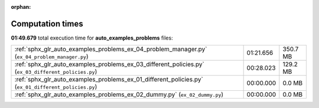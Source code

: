 
:orphan:

.. _sphx_glr_auto_examples_problems_sg_execution_times:

Computation times
=================
**01:49.679** total execution time for **auto_examples_problems** files:

+------------------------------------------------------------------------------------------------------+-----------+----------+
| :ref:`sphx_glr_auto_examples_problems_ex_04_problem_manager.py` (``ex_04_problem_manager.py``)       | 01:21.656 | 350.7 MB |
+------------------------------------------------------------------------------------------------------+-----------+----------+
| :ref:`sphx_glr_auto_examples_problems_ex_03_different_policies.py` (``ex_03_different_policies.py``) | 00:28.023 | 129.2 MB |
+------------------------------------------------------------------------------------------------------+-----------+----------+
| :ref:`sphx_glr_auto_examples_problems_ex_01_different_policies.py` (``ex_01_different_policies.py``) | 00:00.000 | 0.0 MB   |
+------------------------------------------------------------------------------------------------------+-----------+----------+
| :ref:`sphx_glr_auto_examples_problems_ex_02_dummy.py` (``ex_02_dummy.py``)                           | 00:00.000 | 0.0 MB   |
+------------------------------------------------------------------------------------------------------+-----------+----------+
